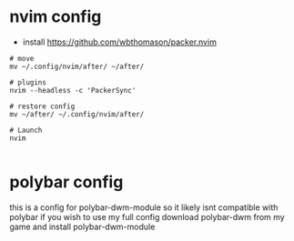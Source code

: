 * nvim config
- install https://github.com/wbthomason/packer.nvim

#+BEGIN_SRC shell
# move
mv ~/.config/nvim/after/ ~/after/

# plugins
nvim --headless -c 'PackerSync'

# restore config
mv ~/after/ ~/.config/nvim/after/

# Launch
nvim

#+END_SRC


* polybar config
this is a config for polybar-dwm-module so it likely isnt compatible with polybar
if you wish to use my full config download polybar-dwm from my game and install polybar-dwm-module
